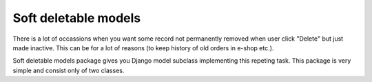 .. _soft_delete_models:

=====================
Soft deletable models
=====================

There is a lot of occassions when you want some record not permanently removed
when user click "Delete" but just made inactive. This can be for a lot 
of reasons (to keep history of old orders in e-shop etc.).

Soft deletable models package gives you Django model subclass implementing
this repeting task. This package is very simple and consist only of two
classes.

.. py:class:: SoftDeletableModel(models.Model)

    :py:class:`SoftDeletableModel` is an abstract Django model subclass.
    
    The :py:class:`SoftDeletableModel` suclasses receive one extra attribute,
    ``active`` that signals if the record has been deleted or not. It also
    defines default model manager class: :py:class:`SoftDeletableModelManager`. 
    If you need to use custom manager for your :py:class:`SoftDeletableModel`
    subclass, be sure that your manager subclasses :py:class:`SoftDeletableModelManager`
    too.
    
    When delete is called on subclass, nothing bad really happens, only 
    the ``active`` flag is updated to False.
    

.. py:class:: SoftDeletableModelManager(models.Manager)

    This is Django model manager subclass that filters out deleted records
    by default.
    
    If you want your deleted records in your queryset, use :py:meth:`with_deleted`.
    
    .. py:method:: with_deleted(self)
    
        Adds deleted records to the queryset.
